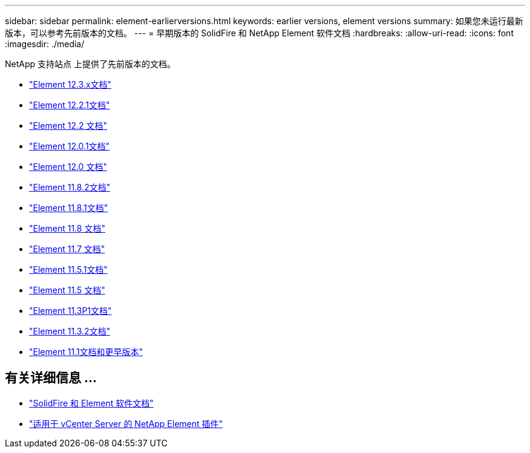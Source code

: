 ---
sidebar: sidebar 
permalink: element-earlierversions.html 
keywords: earlier versions, element versions 
summary: 如果您未运行最新版本，可以参考先前版本的文档。 
---
= 早期版本的 SolidFire 和 NetApp Element 软件文档
:hardbreaks:
:allow-uri-read: 
:icons: font
:imagesdir: ./media/


[role="lead"]
NetApp 支持站点 上提供了先前版本的文档。

* https://docs.netapp.com/us-en/element-software-123/index.html["Element 12.3.x文档"^]
* https://mysupport.netapp.com/documentation/docweb/index.html?productID=63945&language=en-US["Element 12.2.1文档"^]
* https://mysupport.netapp.com/documentation/docweb/index.html?productID=63593&language=en-US["Element 12.2 文档"^]
* https://mysupport.netapp.com/documentation/docweb/index.html?productID=63946&language=en-US["Element 12.0.1文档"^]
* https://mysupport.netapp.com/documentation/docweb/index.html?productID=63368&language=en-US["Element 12.0 文档"^]
* https://mysupport.netapp.com/documentation/docweb/index.html?productID=64187&language=en-US["Element 11.8.2文档"^]
* https://mysupport.netapp.com/documentation/docweb/index.html?productID=63944&language=en-US["Element 11.8.1文档"^]
* https://mysupport.netapp.com/documentation/docweb/index.html?productID=63293&language=en-US["Element 11.8 文档"^]
* https://mysupport.netapp.com/documentation/docweb/index.html?productID=63138&language=en-US["Element 11.7 文档"^]
* https://mysupport.netapp.com/documentation/docweb/index.html?productID=63207&language=en-US["Element 11.5.1文档"^]
* https://mysupport.netapp.com/documentation/docweb/index.html?productID=63058&language=en-US["Element 11.5 文档"^]
* https://mysupport.netapp.com/documentation/docweb/index.html?productID=63027&language=en-US["Element 11.3P1文档"^]
* https://mysupport.netapp.com/documentation/docweb/index.html?productID=63206&language=en-US["Element 11.3.2文档"^]
* https://mysupport.netapp.com/documentation/productlibrary/index.html?productID=62654["Element 11.1文档和更早版本"^]




== 有关详细信息 ...

* https://docs.netapp.com/us-en/element-software/index.html["SolidFire 和 Element 软件文档"]
* https://docs.netapp.com/us-en/vcp/index.html["适用于 vCenter Server 的 NetApp Element 插件"^]

